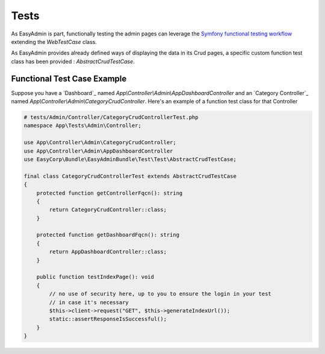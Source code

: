 Tests
======

As EasyAdmin is part, functionally testing the admin pages can leverage the
`Symfony functional testing workflow`_ extending the `WebTestCase` class.

As EasyAdmin provides already defined ways of displaying the data in its Crud pages,
a specific custom function test class has been provided : `AbstractCrudTestCase`.

.. TODO : description of the intent and objectives

Functional Test Case Example
------------------------

Suppose you have a `Dashboard`_ named `App\\Controller\\Admin\\AppDashboardController` and
an `Category Controller`_ named `App\\Controller\\Admin\\CategoryCrudController`. Here's an
example of a function test class for that Controller

.. code-block:: php

    # tests/Admin/Controller/CategoryCrudControllerTest.php
    namespace App\Tests\Admin\Controller;

    use App\Controller\Admin\CategoryCrudController;
    use App\Controller\Admin\AppDashboardController
    use EasyCorp\Bundle\EasyAdminBundle\Test\Test\AbstractCrudTestCase;

    final class CategoryCrudControllerTest extends AbstractCrudTestCase
    {
        protected function getControllerFqcn(): string
        {
            return CategoryCrudController::class;
        }

        protected function getDashboardFqcn(): string
        {
            return AppDashboardController::class;
        }

        public function testIndexPage(): void
        {
            // no use of security here, up to you to ensure the login in your test
            // in case it's necessary
            $this->client->request("GET", $this->generateIndexUrl());
            static::assertResponseIsSuccessful();
        }
    }

.. _`Symfony functional testing workflow`: https://symfony.com/doc/current/testing.html#application-tests